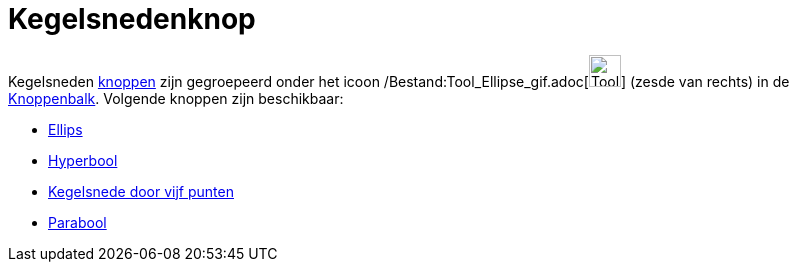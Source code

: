 = Kegelsnedenknop
ifdef::env-github[:imagesdir: /nl/modules/ROOT/assets/images]

Kegelsneden xref:/Macro's.adoc[knoppen] zijn gegroepeerd onder het icoon
/Bestand:Tool_Ellipse_gif.adoc[image:Tool_Ellipse.gif[Tool Ellipse.gif,width=32,height=32]] (zesde van rechts) in de
xref:/Gereedschappenbalk.adoc[Knoppenbalk]. Volgende knoppen zijn beschikbaar:

* xref:/tools/Ellips.adoc[Ellips]
* xref:/tools/Hyperbool.adoc[Hyperbool]
* xref:/tools/Kegelsnede_door_vijf_punten.adoc[Kegelsnede door vijf punten]
* xref:/tools/Parabool.adoc[Parabool]
